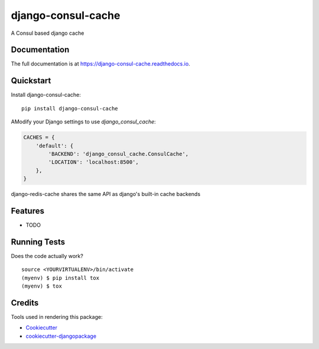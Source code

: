 =============================
django-consul-cache
=============================

.. image:: https://badge.fury.io/py/django-consul-cache.svg
    :target: https://badge.fury.io/py/django-consul-cache

.. image:: https://travis-ci.org/thanos/django-consul-cache.svg?branch=master
    :target: https://travis-ci.org/thanos/django-consul-cache

.. image:: https://codecov.io/gh/thanos/django-consul-cache/branch/master/graph/badge.svg
    :target: https://codecov.io/gh/thanos/django-consul-cache

A Consul based django cache

Documentation
-------------

The full documentation is at https://django-consul-cache.readthedocs.io.

Quickstart
----------

Install django-consul-cache::

    pip install django-consul-cache

AModify your Django settings to use `django_consul_cache`:

.. code-block:: python

    CACHES = {
        'default': {
            'BACKEND': 'django_consul_cache.ConsulCache',
            'LOCATION': 'localhost:8500',
        },
    }

django-redis-cache shares the same API as django's built-in cache backends

Features
--------

* TODO

Running Tests
-------------

Does the code actually work?

::

    source <YOURVIRTUALENV>/bin/activate
    (myenv) $ pip install tox
    (myenv) $ tox

Credits
-------

Tools used in rendering this package:

*  Cookiecutter_
*  `cookiecutter-djangopackage`_

.. _Cookiecutter: https://github.com/audreyr/cookiecutter
.. _`cookiecutter-djangopackage`: https://github.com/pydanny/cookiecutter-djangopackage
